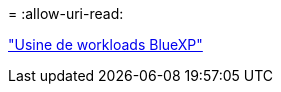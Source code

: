 = 
:allow-uri-read: 


https://docs.netapp.com/us-en/workload-family/media/workload-factory-notice.pdf["Usine de workloads BlueXP"^]
